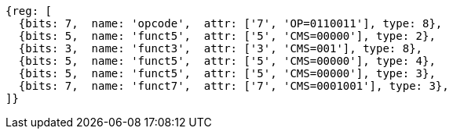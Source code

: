 
[wavedrom, ,svg]
....
{reg: [
  {bits: 7,  name: 'opcode',  attr: ['7', 'OP=0110011'], type: 8},
  {bits: 5,  name: 'funct5',  attr: ['5', 'CMS=00000'], type: 2},
  {bits: 3,  name: 'funct3',  attr: ['3', 'CMS=001'], type: 8},
  {bits: 5,  name: 'funct5',  attr: ['5', 'CMS=00000'], type: 4},
  {bits: 5,  name: 'funct5',  attr: ['5', 'CMS=00000'], type: 3},
  {bits: 7,  name: 'funct7',  attr: ['7', 'CMS=0001001'], type: 3},
]}
....
